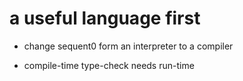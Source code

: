 * a useful language first

  - change sequent0 form an interpreter to a compiler

  - compile-time type-check needs run-time

